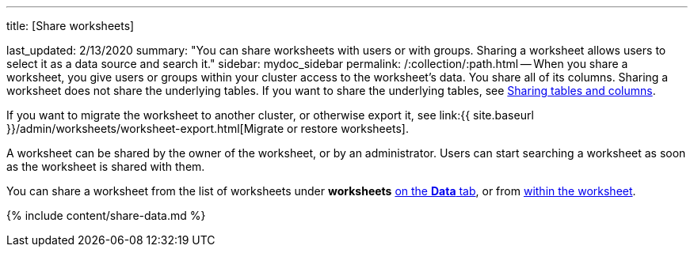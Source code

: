 '''

title: [Share worksheets]

last_updated: 2/13/2020 summary: "You can share worksheets with users or with groups.
Sharing a worksheet allows users to select it as a data source and search it." sidebar: mydoc_sidebar permalink: /:collection/:path.html -- When you share a worksheet, you give users or groups within your cluster access to the worksheet's data.
You share all of its columns.
Sharing a worksheet does not share the underlying tables.
If you want to share the underlying tables, see link:share-source-tables.html#[Sharing tables and columns].

If you want to migrate the worksheet to another cluster, or otherwise export it, see link:{{ site.baseurl }}/admin/worksheets/worksheet-export.html[Migrate or restore worksheets].

A worksheet can be shared by the owner of the worksheet, or by an administrator.
Users can start searching a worksheet as soon as the worksheet is shared with them.

You can share a worksheet from the list of worksheets under *worksheets* <<share-datatab,on the *Data* tab>>, or from <<share-dataset,within the worksheet>>.

{% include content/share-data.md %}
